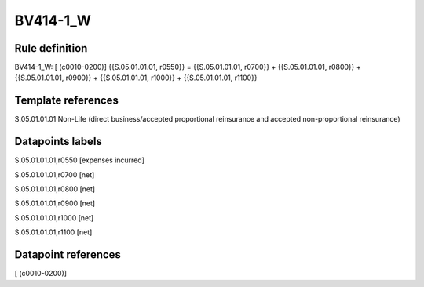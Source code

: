 =========
BV414-1_W
=========

Rule definition
---------------

BV414-1_W: [ (c0010-0200)] {{S.05.01.01.01, r0550}} = {{S.05.01.01.01, r0700}} + {{S.05.01.01.01, r0800}} + {{S.05.01.01.01, r0900}} + {{S.05.01.01.01, r1000}} + {{S.05.01.01.01, r1100}}


Template references
-------------------

S.05.01.01.01 Non-Life (direct business/accepted proportional reinsurance and accepted non-proportional reinsurance)


Datapoints labels
-----------------

S.05.01.01.01,r0550 [expenses incurred]

S.05.01.01.01,r0700 [net]

S.05.01.01.01,r0800 [net]

S.05.01.01.01,r0900 [net]

S.05.01.01.01,r1000 [net]

S.05.01.01.01,r1100 [net]



Datapoint references
--------------------

[ (c0010-0200)]